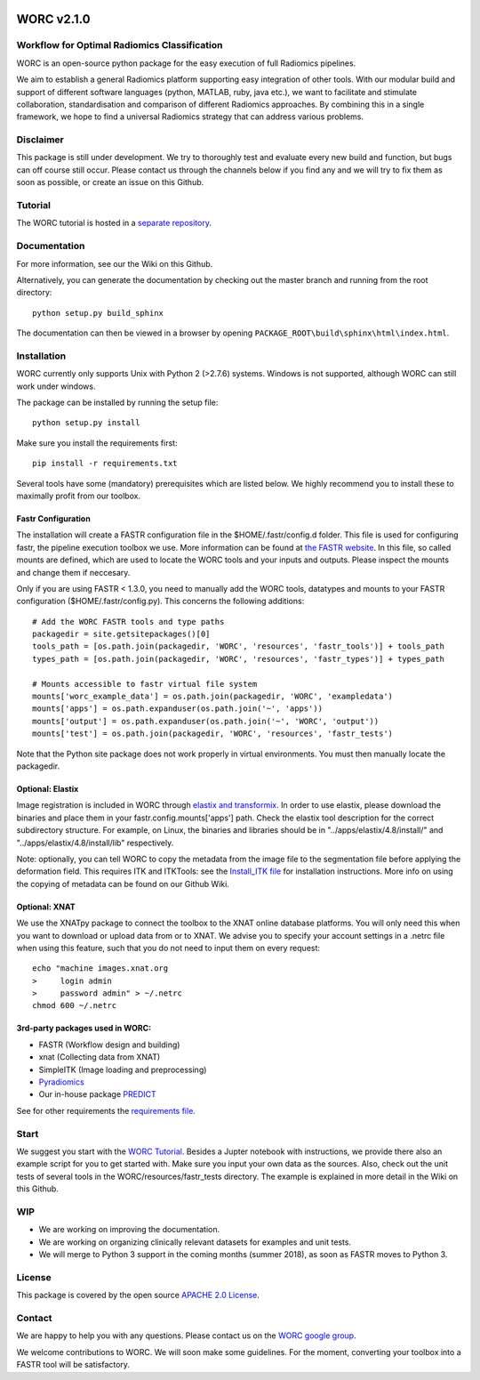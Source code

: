 |Build Status|

WORC v2.1.0
===========

Workflow for Optimal Radiomics Classification
---------------------------------------------

WORC is an open-source python package for the easy execution of full
Radiomics pipelines.

We aim to establish a general Radiomics platform supporting easy
integration of other tools. With our modular build and support of
different software languages (python, MATLAB, ruby, java etc.), we want
to facilitate and stimulate collaboration, standardisation and
comparison of different Radiomics approaches. By combining this in a
single framework, we hope to find a universal Radiomics strategy that
can address various problems.

Disclaimer
----------

This package is still under development. We try to thoroughly test and
evaluate every new build and function, but bugs can off course still
occur. Please contact us through the channels below if you find any and
we will try to fix them as soon as possible, or create an issue on this
Github.

Tutorial
--------

The WORC tutorial is hosted in a `separate
repository <https://github.com/MStarmans91/WORCTutorial>`__.

Documentation
-------------

For more information, see our the Wiki on this Github.

Alternatively, you can generate the documentation by checking out the
master branch and running from the root directory:

::

    python setup.py build_sphinx

The documentation can then be viewed in a browser by opening
``PACKAGE_ROOT\build\sphinx\html\index.html``.

Installation
-------------

WORC currently only supports Unix with Python 2 (>2.7.6) systems.
Windows is not supported, although WORC can still work under windows.

The package can be installed by running the setup file:

::

      python setup.py install

Make sure you install the requirements first:

::

      pip install -r requirements.txt

Several tools have some (mandatory) prerequisites which are listed
below. We highly recommend you to install these to maximally profit from
our toolbox.

Fastr Configuration
~~~~~~~~~~~~~~~~~~~

The installation will create a FASTR configuration file in the
$HOME/.fastr/config.d folder. This file is used for configuring fastr,
the pipeline execution toolbox we use. More information can be found at
`the FASTR
website <http://fastr.readthedocs.io/en/stable/static/file_description.html#config-file>`__.
In this file, so called mounts are defined, which are used to locate the
WORC tools and your inputs and outputs. Please inspect the mounts and
change them if neccesary.

Only if you are using FASTR < 1.3.0, you need to manually add the WORC
tools, datatypes and mounts to your FASTR configuration
($HOME/.fastr/config.py). This concerns the following additions:

::

    # Add the WORC FASTR tools and type paths
    packagedir = site.getsitepackages()[0]
    tools_path = [os.path.join(packagedir, 'WORC', 'resources', 'fastr_tools')] + tools_path
    types_path = [os.path.join(packagedir, 'WORC', 'resources', 'fastr_types')] + types_path

    # Mounts accessible to fastr virtual file system
    mounts['worc_example_data'] = os.path.join(packagedir, 'WORC', 'exampledata')
    mounts['apps'] = os.path.expanduser(os.path.join('~', 'apps'))
    mounts['output'] = os.path.expanduser(os.path.join('~', 'WORC', 'output'))
    mounts['test'] = os.path.join(packagedir, 'WORC', 'resources', 'fastr_tests')

Note that the Python site package does not work properly in virtual
environments. You must then manually locate the packagedir.

Optional: Elastix
~~~~~~~~~~~~~~~~~

Image registration is included in WORC through `elastix and
transformix <http://elastix.isi.uu.nl/>`__. In order to use elastix,
please download the binaries and place them in your
fastr.config.mounts['apps'] path. Check the elastix tool description for
the correct subdirectory structure. For example, on Linux, the binaries
and libraries should be in "../apps/elastix/4.8/install/" and
"../apps/elastix/4.8/install/lib" respectively.

Note: optionally, you can tell WORC to copy the metadata from the image
file to the segmentation file before applying the deformation field.
This requires ITK and ITKTools: see the `Install\_ITK
file <Install_ITK.md>`__ for installation instructions. More info on
using the copying of metadata can be found on our Github Wiki.

Optional: XNAT
~~~~~~~~~~~~~~

We use the XNATpy package to connect the toolbox to the XNAT online
database platforms. You will only need this when you want to download or
upload data from or to XNAT. We advise you to specify your account
settings in a .netrc file when using this feature, such that you do not
need to input them on every request:

::

    echo "machine images.xnat.org
    >     login admin
    >     password admin" > ~/.netrc
    chmod 600 ~/.netrc

3rd-party packages used in WORC:
~~~~~~~~~~~~~~~~~~~~~~~~~~~~~~~~

-  FASTR (Workflow design and building)
-  xnat (Collecting data from XNAT)
-  SimpleITK (Image loading and preprocessing)
-  `Pyradiomics <https://github.com/Radiomics/pyradiomics>`__
-  Our in-house package
   `PREDICT <https://github.com/Svdvoort/PREDICTFastr>`__

See for other requirements the `requirements file <requirements.txt>`__.

Start
-----

We suggest you start with the `WORC
Tutorial <https://github.com/MStarmans91/WORCTutorial>`__. Besides a
Jupter notebook with instructions, we provide there also an example
script for you to get started with. Make sure you input your own data as
the sources. Also, check out the unit tests of several tools in the
WORC/resources/fastr\_tests directory. The example is explained in more
detail in the Wiki on this Github.

WIP
---

-  We are working on improving the documentation.
-  We are working on organizing clinically relevant datasets for
   examples and unit tests.
-  We will merge to Python 3 support in the coming months (summer 2018),
   as soon as FASTR moves to Python 3.

License
-------

This package is covered by the open source `APACHE 2.0
License <APACHE-LICENSE-2.0>`__.

Contact
-------

We are happy to help you with any questions. Please contact us on the
`WORC google
group <https://groups.google.com/forum/#!forum/worc-users>`__.

We welcome contributions to WORC. We will soon make some guidelines. For
the moment, converting your toolbox into a FASTR tool will be
satisfactory.

.. |Build Status| image:: https://travis-ci.com/MStarmans91/WORC.svg?token=qyvaeq7Cpwu7hJGB98Gp&branch=master
   :target: https://travis-ci.com/MStarmans91/WORC
